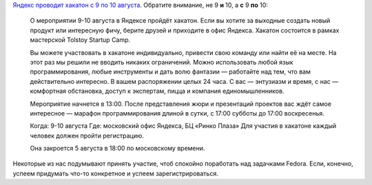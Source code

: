 .. title: Хакатон в офисе Яндекса с 9 по 10 августа
.. slug: Хакатон-в-офисе-Яндекса-с-9-по-10-августа
.. date: 2014-07-29 16:28:54
.. tags: yandex
.. category: мероприятия
.. link:
.. description:
.. type: text
.. author: Peter Lemenkov

`Яндекс проводит хакатон с 9 по 10 августа
<https://tech.yandex.ru/education/tolstoycamp/9-august-2014/>`__. Обратите
внимание, не 9 **и** 10, а **с** 9 **по** 10:

    О мероприятии 9-10 августа в Яндексе пройдёт хакатон. Если вы хотите
    за выходные создать новый продукт или интересную фичу, берите друзей
    и приходите в офис Яндекса. Хакатон состоится в рамках мастерской
    Tolstoy Startup Camp.

    Вы можете участвовать в хакатоне индивидуально, привести свою
    команду или найти её на месте. На этот раз мы решили не вводить
    никаких ограничений. Можно использовать любой язык программирования,
    любые инструменты и дать волю фантазии — работайте над тем, что вам
    действительно интересно. В вашем распоряжении целых 24 часа. С вас —
    энтузиазм и время, с нас — комфортная обстановка, доступ к
    экспертам, пицца и компания единомышленников.

    Мероприятие начнется в 13:00. После представления жюри и презентаций
    проектов вас ждёт самое интересное — марафон программирования длиной
    в сутки, с 17:00 субботы до 17:00 воскресенья.

    Когда: 9-10 августа
    Где: московский офис Яндекса, БЦ «Ринко Плаза»
    Для участия в хакатоне каждый человек должен пройти регистрацию.

    Она закроется 5 августа в 18:00 по московскому времени.

Некоторые из нас подумывают принять участие, чтоб спокойно поработать над
задачками Fedora. Если, конечно, успеем придумать что-то конкретное и успеем
зарегистрироваться.

